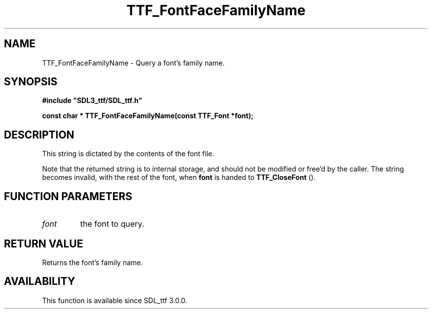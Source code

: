 .\" This manpage content is licensed under Creative Commons
.\"  Attribution 4.0 International (CC BY 4.0)
.\"   https://creativecommons.org/licenses/by/4.0/
.\" This manpage was generated from SDL_ttf's wiki page for TTF_FontFaceFamilyName:
.\"   https://wiki.libsdl.org/SDL_ttf/TTF_FontFaceFamilyName
.\" Generated with SDL/build-scripts/wikiheaders.pl
.\"  revision release-2.20.0-151-g7684852
.\" Please report issues in this manpage's content at:
.\"   https://github.com/libsdl-org/sdlwiki/issues/new
.\" Please report issues in the generation of this manpage from the wiki at:
.\"   https://github.com/libsdl-org/SDL/issues/new?title=Misgenerated%20manpage%20for%20TTF_FontFaceFamilyName
.\" SDL_ttf can be found at https://libsdl.org/projects/SDL_ttf
.de URL
\$2 \(laURL: \$1 \(ra\$3
..
.if \n[.g] .mso www.tmac
.TH TTF_FontFaceFamilyName 3 "SDL_ttf 3.0.0" "SDL_ttf" "SDL_ttf3 FUNCTIONS"
.SH NAME
TTF_FontFaceFamilyName \- Query a font's family name\[char46]
.SH SYNOPSIS
.nf
.B #include \(dqSDL3_ttf/SDL_ttf.h\(dq
.PP
.BI "const char * TTF_FontFaceFamilyName(const TTF_Font *font);
.fi
.SH DESCRIPTION
This string is dictated by the contents of the font file\[char46]

Note that the returned string is to internal storage, and should not be
modified or free'd by the caller\[char46] The string becomes invalid, with the rest
of the font, when
.BR font
is handed to 
.BR TTF_CloseFont
()\[char46]

.SH FUNCTION PARAMETERS
.TP
.I font
the font to query\[char46]
.SH RETURN VALUE
Returns the font's family name\[char46]

.SH AVAILABILITY
This function is available since SDL_ttf 3\[char46]0\[char46]0\[char46]

